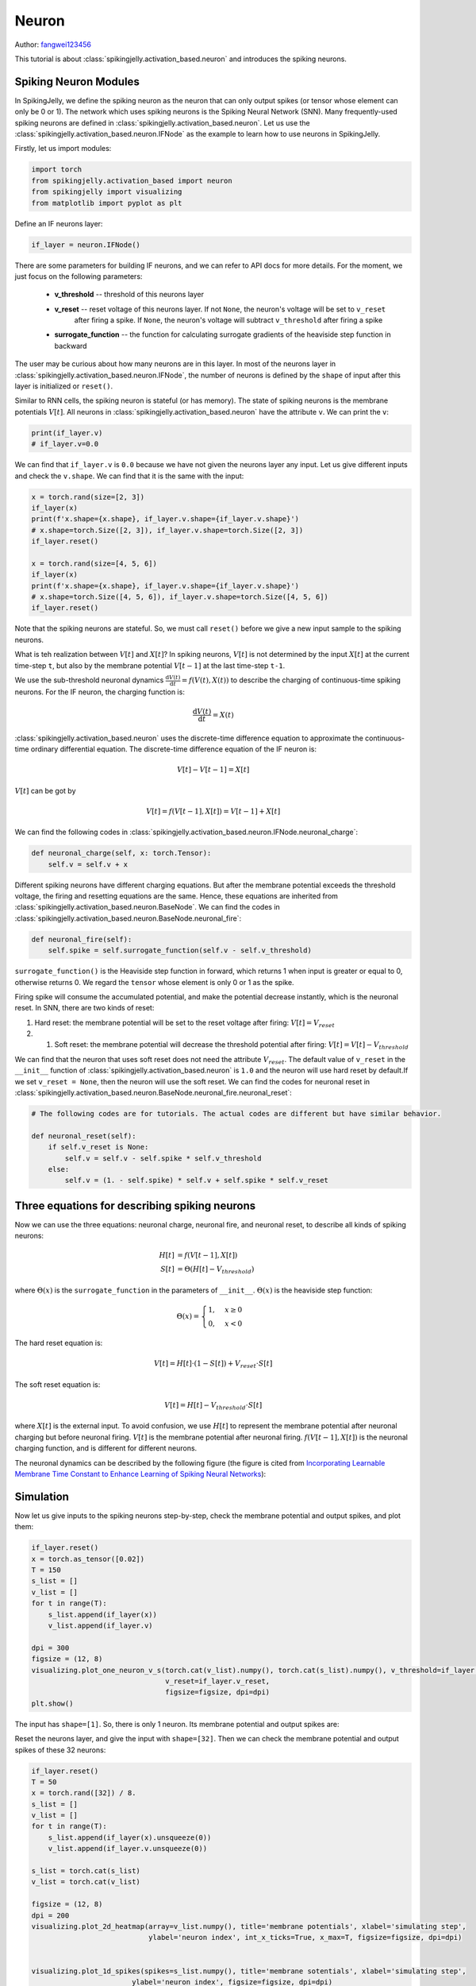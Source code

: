Neuron
=======================================
Author: `fangwei123456 <https://github.com/fangwei123456>`_

This tutorial is about :class:`spikingjelly.activation_based.neuron` and introduces the spiking neurons.

Spiking Neuron Modules
-------------------------------------------
In SpikingJelly, we define the spiking neuron as the neuron that can only output spikes (or tensor whose element can only be 0 or 1). \
The network which uses spiking neurons is the Spiking Neural Network (SNN). Many frequently-used spiking neurons are defined in :class:`spikingjelly.activation_based.neuron`. \
Let us use the :class:`spikingjelly.activation_based.neuron.IFNode` as the example to learn how to use neurons in SpikingJelly.

Firstly, let us import modules:

.. code-block:: python

    import torch
    from spikingjelly.activation_based import neuron
    from spikingjelly import visualizing
    from matplotlib import pyplot as plt

Define an IF neurons layer:

.. code-block:: python

    if_layer = neuron.IFNode()

There are some parameters for building IF neurons, and we can refer to API docs for more details. For the moment, we just focus on the following parameters:

    - **v_threshold** -- threshold of this neurons layer

    - **v_reset** -- reset voltage of this neurons layer. If not ``None``, the neuron's voltage will be set to ``v_reset``
            after firing a spike. If ``None``, the neuron's voltage will subtract ``v_threshold`` after firing a spike

    - **surrogate_function** -- the function for calculating surrogate gradients of the heaviside step function in backward


The user may be curious about how many neurons are in this layer. In most of the neurons layer in :class:`spikingjelly.activation_based.neuron.IFNode`, the number of neurons is defined by the ``shape`` of input after this layer is initialized or ``reset()``.

Similar to RNN cells, the spiking neuron is stateful (or has memory). The state of spiking neurons is the membrane potentials :math:`V[t]`. All neurons in :class:`spikingjelly.activation_based.neuron` have the attribute ``v``. We can print the ``v``:

.. code-block:: python

    print(if_layer.v)
    # if_layer.v=0.0

We can find that ``if_layer.v`` is ``0.0`` because we have not given the neurons layer any input. Let us give different inputs and check the ``v.shape``. We can find that it is the same with the input:


.. code-block:: python

    x = torch.rand(size=[2, 3])
    if_layer(x)
    print(f'x.shape={x.shape}, if_layer.v.shape={if_layer.v.shape}')
    # x.shape=torch.Size([2, 3]), if_layer.v.shape=torch.Size([2, 3])
    if_layer.reset()

    x = torch.rand(size=[4, 5, 6])
    if_layer(x)
    print(f'x.shape={x.shape}, if_layer.v.shape={if_layer.v.shape}')
    # x.shape=torch.Size([4, 5, 6]), if_layer.v.shape=torch.Size([4, 5, 6])
    if_layer.reset()

Note that the spiking neurons are stateful. So, we must call ``reset()`` before we give a new input sample to the spiking neurons.

What is teh realization between :math:`V[t]` and :math:`X[t]`? In spiking neurons, :math:`V[t]` is not determined by the input :math:`X[t]` at the current time-step ``t``, but also by the membrane potential :math:`V[t-1]` at the last time-step ``t-1``.

We use the sub-threshold neuronal dynamics :math:`\frac{\mathrm{d}V(t)}{\mathrm{d}t} = f(V(t), X(t))` to describe the charging of continuous-time spiking neurons. For the IF neuron, the charging function is:


.. math::
    \frac{\mathrm{d}V(t)}{\mathrm{d}t} = X(t)

:class:`spikingjelly.activation_based.neuron` uses the discrete-time difference equation to approximate the continuous-time ordinary differential equation. The discrete-time difference equation of the IF neuron is:

.. math::
    V[t] - V[t-1] = X[t]

:math:`V[t]` can be got by

.. math::
    V[t] = f(V[t-1], X[t]) = V[t-1] + X[t]

We can find the following codes in :class:`spikingjelly.activation_based.neuron.IFNode.neuronal_charge`:

.. code-block:: python

    def neuronal_charge(self, x: torch.Tensor):
        self.v = self.v + x

Different spiking neurons have different charging equations. But after the membrane potential exceeds the threshold voltage, the firing and resetting equations are the same. Hence, these equations are inherited from :class:`spikingjelly.activation_based.neuron.BaseNode`. We can find the codes in :class:`spikingjelly.activation_based.neuron.BaseNode.neuronal_fire`:

.. code-block:: python

    def neuronal_fire(self):
        self.spike = self.surrogate_function(self.v - self.v_threshold)

``surrogate_function()`` is the Heaviside step function in forward, which returns 1 when input is greater or equal to 0, otherwise returns 0. We regard the ``tensor`` whose element is only 0 or 1 as the spike.

Firing spike will consume the accumulated potential, and make the potential decrease instantly, which is the neuronal reset. In SNN, there are two kinds of reset:

#. Hard reset: the membrane potential will be set to the reset voltage after firing: :math:`V[t] = V_{reset}`

#. #. Soft reset: the membrane potential will decrease the threshold potential after firing: :math:`V[t] = V[t] - V_{threshold}`

We can find that the neuron that uses soft reset does not need the attribute :math:`V_{reset}`. The default value of ``v_reset`` in the ``__init__`` function of :class:`spikingjelly.activation_based.neuron` is ``1.0`` and the neuron will use hard reset by default.\
If we set ``v_reset = None``, then the neuron will use the soft reset. We can find the codes for neuronal reset in :class:`spikingjelly.activation_based.neuron.BaseNode.neuronal_fire.neuronal_reset`:

.. code-block:: python

    # The following codes are for tutorials. The actual codes are different but have similar behavior.

    def neuronal_reset(self):
        if self.v_reset is None:
            self.v = self.v - self.spike * self.v_threshold
        else:
            self.v = (1. - self.spike) * self.v + self.spike * self.v_reset


Three equations for describing spiking neurons
------------------------------------------------------
Now we can use the three equations: neuronal charge, neuronal fire, and neuronal reset, to describe all kinds of spiking neurons:


.. math::
    H[t] & = f(V[t-1], X[t]) \\
    S[t] & = \Theta(H[t] - V_{threshold})

where :math:`\Theta(x)` is the ``surrogate_function`` in the parameters of ``__init__``. :math:`\Theta(x)` is the heaviside step function:

.. math::
    \Theta(x) =
    \begin{cases}
    1, & x \geq 0 \\
    0, & x < 0
    \end{cases}

The hard reset equation is:

.. math::
    V[t] = H[t] \cdot (1 - S[t]) + V_{reset} \cdot S[t]

The soft reset equation is:

.. math::
    V[t] = H[t] - V_{threshold} \cdot S[t]

where :math:`X[t]` is the external input. To avoid confusion, we use :math:`H[t]` to represent the membrane potential after neuronal charging but before neuronal firing. :math:`V[t]` is the membrane potential after neuronal firing. \
:math:`f(V[t-1], X[t])` is the neuronal charging function, and is different for different neurons.

The neuronal dynamics can be described by the following figure (the figure is cited from `Incorporating Learnable Membrane Time Constant to Enhance Learning of Spiking Neural Networks <https://arxiv.org/abs/2007.05785>`_):

.. image:: ../_static/tutorials/activation_based/neuron/neuron.*
    :width: 100%


Simulation
-------------------------------------------
Now let us give inputs to the spiking neurons step-by-step, check the membrane potential and output spikes, and plot them:

.. code-block:: python

    if_layer.reset()
    x = torch.as_tensor([0.02])
    T = 150
    s_list = []
    v_list = []
    for t in range(T):
        s_list.append(if_layer(x))
        v_list.append(if_layer.v)

    dpi = 300
    figsize = (12, 8)
    visualizing.plot_one_neuron_v_s(torch.cat(v_list).numpy(), torch.cat(s_list).numpy(), v_threshold=if_layer.v_threshold,
                                    v_reset=if_layer.v_reset,
                                    figsize=figsize, dpi=dpi)
    plt.show()
 
The input has ``shape=[1]``. So, there is only 1 neuron. Its membrane potential and output spikes are:

.. image:: ../_static/tutorials/activation_based/neuron/0.*
    :width: 100%

Reset the neurons layer, and give the input with ``shape=[32]``. Then we can check the membrane potential and output spikes of these 32 neurons:

.. code-block:: python

    if_layer.reset()
    T = 50
    x = torch.rand([32]) / 8.
    s_list = []
    v_list = []
    for t in range(T):
        s_list.append(if_layer(x).unsqueeze(0))
        v_list.append(if_layer.v.unsqueeze(0))

    s_list = torch.cat(s_list)
    v_list = torch.cat(v_list)

    figsize = (12, 8)
    dpi = 200
    visualizing.plot_2d_heatmap(array=v_list.numpy(), title='membrane potentials', xlabel='simulating step',
                                ylabel='neuron index', int_x_ticks=True, x_max=T, figsize=figsize, dpi=dpi)


    visualizing.plot_1d_spikes(spikes=s_list.numpy(), title='membrane sotentials', xlabel='simulating step',
                            ylabel='neuron index', figsize=figsize, dpi=dpi)

    plt.show()


The results are:

.. image:: ../_static/tutorials/activation_based/0_neuron/1.*
    :width: 100%

.. image:: ../_static/tutorials/activation_based/0_neuron/2.*
    :width: 100%

Step mode and backend
-------------------------------------------

We have introduced step modes in :doc:`../activation_based_en/basic_concept`. In the above codes, we use the single-step mode. \
By setting ``step_mode``, we can switch to multi-step easily:

.. code-block:: python

    import torch
    from spikingjelly.activation_based import neuron, functional
    if_layer = neuron.IFNode(step_mode='s')
    T = 8
    N = 2
    x_seq = torch.rand([T, N])
    y_seq = functional.multi_step_forward(x_seq, if_layer)
    if_layer.reset()

    if_layer.step_mode = 'm'
    y_seq = if_layer(x_seq)
    if_layer.reset()

In addition, some neurons support for ``cupy`` backend when using multi-step mode. ``cupy`` backend can accelerate forward and backward:

.. code-block:: python

    import torch
    from spikingjelly.activation_based import neuron
    if_layer = neuron.IFNode()
    print(f'if_layer.backend={if_layer.backend}')
    # if_layer.backend=torch

    print(f'step_mode={if_layer.step_mode}, supported_backends={if_layer.supported_backends}')
    # step_mode=s, supported_backends=('torch',)


    if_layer.step_mode = 'm'
    print(f'step_mode={if_layer.step_mode}, supported_backends={if_layer.supported_backends}')
    # step_mode=m, supported_backends=('torch', 'cupy')

    device = 'cuda:0'
    if_layer.to(device)
    if_layer.backend = 'cupy'  # switch to the cupy backend
    print(f'if_layer.backend={if_layer.backend}')
    # if_layer.backend=cupy

    x_seq = torch.rand([8, 4], device=device)
    y_seq = if_layer(x_seq)
    if_layer.reset()

Custom Spiking Neurons
-------------------------------------------
As mentioned above, SpikingJelly uses three equations: neuronal change, neuronal fire, and neuronal reset, to describe all kinds of spiking neurons.\
We can find the corresponding codes in :class:`BaseNode <spikingjelly.activation_based.neuron.BaseNode>`. The forward of single-step, which is the ``single_step_forward`` function, \
is composed of the three equations:

.. code-block:: python

    # spikingjelly.activation_based.neuron.BaseNode
    def single_step_forward(self, x: torch.Tensor):
        self.neuronal_charge(x)
        spike = self.neuronal_fire()
        self.neuronal_reset(spike)
        return spike

``neuronal_fire`` and ``neuronal_reset`` are same for most spiking neurons, and are defined by ``BaseNode``. The difference of neurons are ``__init__`` and ``neuronal_charge`` functions.\
Hence, if we want to implement a new kind of spiking neuron, we only need to change the ``__init__`` and ``neuronal_charge`` functions.

Suppose we want to build a Square-Integrated-and-Fire neuron, whose neuronal charge equation is:

.. math::
    V[t] = f(V[t-1], X[t]) = V[t-1] + X[t]^{2}

We can implement this kind of neuron by the following codes:

.. code-block:: python

    import torch
    from spikingjelly.activation_based import neuron

    class SquareIFNode(neuron.BaseNode):
        def neuronal_charge(self, x: torch.Tensor):
            self.v = self.v + x ** 2

:class:`BaseNode <spikingjelly.activation_based.neuron.BaseNode>` is inherited from :class:`MemoryModule <spikingjelly.activation_based.base.MemoryModule>`, \
which uses ``for t in range(T)`` to call single-step forward function to implement the multi-step forward by default. So, after we define the  ``neuronal_charge``, then ``single_step_forward`` is completed, and ``multi_step_forward`` is also completed.

Use our ``SquareIFNode`` to implement the single/multi-step forward:

.. code-block:: python

    import torch
    from spikingjelly.activation_based import neuron

    class SquareIFNode(neuron.BaseNode):

        def neuronal_charge(self, x: torch.Tensor):
            self.v = self.v + x ** 2

    sif_layer = SquareIFNode()

    T = 4
    N = 1
    x_seq = torch.rand([T, N])
    print(f'x_seq={x_seq}')

    for t in range(T):
        yt = sif_layer(x_seq[t])
        print(f'sif_layer.v[{t}]={sif_layer.v}')

    sif_layer.reset()
    sif_layer.step_mode = 'm'
    y_seq = sif_layer(x_seq)
    print(f'y_seq={y_seq}')
    sif_layer.reset()


The outputs are:

.. code-block:: shell

    x_seq=tensor([[0.7452],
            [0.8062],
            [0.6730],
            [0.0942]])
    sif_layer.v[0]=tensor([0.5554])
    sif_layer.v[1]=tensor([0.])
    sif_layer.v[2]=tensor([0.4529])
    sif_layer.v[3]=tensor([0.4618])
    y_seq=tensor([[0.],
            [1.],
            [0.],
            [0.]])